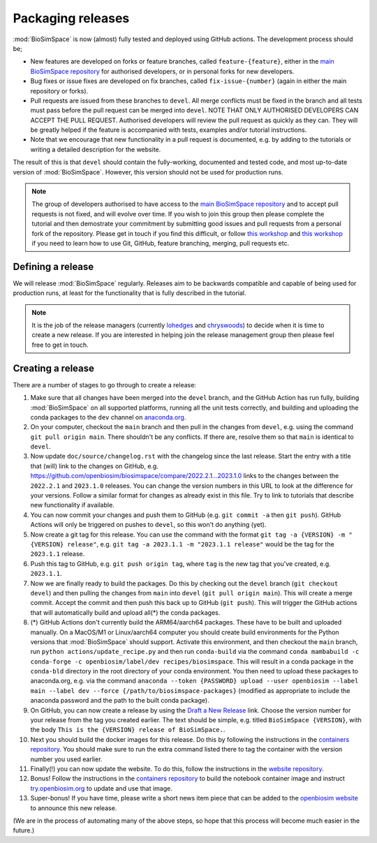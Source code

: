 ==================
Packaging releases
==================

:mod:`BioSimSpace` is now (almost) fully tested and deployed using GitHub actions.
The development process should be;

* New features are developed on forks or feature branches, called ``feature-{feature}``,
  either in the `main BioSimSpace repository <https://github.com/openbiosim/biosimspace>`__
  for authorised developers, or in personal forks for
  new developers.
* Bug fixes or issue fixes are developed on fix branches, called
  ``fix-issue-{number}`` (again in either the main repository or forks).
* Pull requests are issued from these branches to ``devel``. All merge conflicts
  must be fixed in the branch and all tests must pass before the pull
  request can be merged into ``devel``. NOTE THAT ONLY AUTHORISED
  DEVELOPERS CAN ACCEPT THE PULL REQUEST. Authorised developers will
  review the pull request as quickly as they can. They will be greatly
  helped if the feature is accompanied with tests, examples and/or tutorial
  instructions.
* Note that we encourage that new functionality in a pull request is
  documented, e.g. by adding to the tutorials or writing a detailed
  description for the website.

The result of this is that ``devel`` should contain the fully-working,
documented and tested code, and most up-to-date version of :mod:`BioSimSpace`.
However, this version should not be used for production runs.

.. note::

  The group of developers authorised to have access to the
  `main BioSimSpace repository <https://github.com/openbiosim/biosimspace>`__
  and to accept pull requests is not fixed,
  and will evolve over time. If you wish to join this group then
  please complete the tutorial and then demostrate your commitment
  by submitting good issues and pull requests from
  a personal fork of the repository. Please get in touch if you find
  this difficult, or follow
  `this workshop <https://chryswoods.com/introducing_git>`__
  and `this workshop <https://chryswoods.com/git_collaboration>`__ if you need
  to learn how to use Git, GitHub, feature branching, merging, pull
  requests etc.

Defining a release
------------------

We will release :mod:`BioSimSpace` regularly. Releases aim to be backwards
compatible and capable of being used for production runs, at least for
the functionality that is fully described in the tutorial.

.. note::

  It is the job of the release managers (currently
  `lohedges <https://github.com/lohedges>`__ and
  `chryswoods <https://github.com/chryswoods>`__) to decide when it is time
  to create a new release. If you are interested in helping join the release
  management group then please feel free to get in touch.

Creating a release
------------------

There are a number of stages to go through to create a release:

1. Make sure that all changes have been merged into the ``devel`` branch,
   and the GitHub Action has run fully, building :mod:`BioSimSpace` on all
   supported platforms, running all the unit tests correctly, and
   building and uploading the conda packages to the ``dev`` channel
   on `anaconda.org <https://anaconda.org/openbiosim/biosimspace/files>`__.

2. On your computer, checkout the ``main`` branch and then pull in the
   changes from ``devel``, e.g. using the command ``git pull origin main``.
   There shouldn't be any conflicts. If there are, resolve them so that
   ``main`` is identical to ``devel``.

3. Now update ``doc/source/changelog.rst`` with the changelog since
   the last release. Start the entry with a title that (will) link
   to the changes on GitHub, e.g.
   `https://github.com/openbiosim/biosimspace/compare/2022.2.1...2023.1.0 <https://github.com/openbiosim/biosimspace/compare/2022.2.1...2023.1.0>`__
   links to the changes between the ``2022.2.1`` and ``2023.1.0`` releases.
   You can change the version numbers in this URL to look at the
   difference for your versions. Follow a similar format for changes
   as already exist in this file. Try to link to tutorials that
   describe new functionality if available.

4. You can now commit your changes and push them to GitHub
   (e.g. ``git commit -a`` then ``git push``). GitHub Actions will
   only be triggered on pushes to ``devel``, so this won't do anything (yet).

5. Now create a git tag for this release. You can use the command with
   the format ``git tag -a {VERSION} -m "{VERSION} release"``, e.g.
   ``git tag -a 2023.1.1 -m "2023.1.1 release"`` would be the
   tag for the ``2023.1.1`` release.

6. Push this tag to GitHub, e.g. ``git push origin tag``, where
   ``tag`` is the new tag that you've created, e.g. ``2023.1.1``.

7. Now we are finally ready to build the packages. Do this by checking
   out the ``devel`` branch (``git checkout devel``) and then pulling
   the changes from ``main`` into ``devel`` (``git pull origin main``).
   This will create a merge commit. Accept the commit and then
   push this back up to GitHub (``git push``). This will trigger the
   GitHub actions that will automatically build and upload all(*)
   the conda packages.

8. (*) GitHub Actions don't currently build the ARM64/aarch64 packages.
   These have to be built and uploaded manually. On a MacOS/M1 or
   Linux/aarch64 computer you should create build environments for
   the Python versions that :mod:`BioSimSpace` should support. Activate
   this environment, and then checkout the ``main`` branch, run
   ``python actions/update_recipe.py`` and then run ``conda-build``
   via the command ``conda mambabuild -c conda-forge -c openbiosim/label/dev recipes/biosimspace``.
   This will result in a conda package in the ``conda-bld`` directory
   in the root directory of your conda environment. You then need
   to upload these packages to anaconda.org, e.g. via the command
   ``anaconda --token {PASSWORD} upload --user openbiosim --label main --label dev --force {/path/to/biosimspace-packages}``
   (modified as appropriate to include the anaconda password and the
   path to the built conda package).

9. On GitHub, you can now create a release by using the
   `Draft a New Release <https://github.com/OpenBioSim/biosimspace/releases/new>`__
   link. Choose the version number for your release from the
   tag you created earlier. The text should be simple,
   e.g. titled ``BioSimSpace {VERSION}``, with the body
   ``This is the {VERSION} release of BioSimSpace.``.

10. Next you should build the docker images for this release.
    Do this by following the instructions in the
    `containers repository <https://github.com/OpenBioSim/containers/blob/main/biosimspace/README.md>`__.
    You should make sure to run the extra command listed there
    to tag the container with the version number you used earlier.

11. Finally(!) you can now update the website. To do this, follow the
    instructions in the `website repository <https://github.com/OpenBioSim/biosimspace_website/blob/main/README.md>`__.

12. Bonus! Follow the instructions in the
    `containers repository <https://github.com/OpenBioSim/containers>`__
    to build the notebook container image and instruct
    `try.openbiosim.org <https://try.openbiosim.org>`__ to update
    and use that image.

13. Super-bonus! If you have time, please write a short news item piece
    that can be added to the `openbiosim website <https://openbiosim.org>`__
    to announce this new release.

(We are in the process of automating many of the above steps, so hope
that this process will become much easier in the future.)
